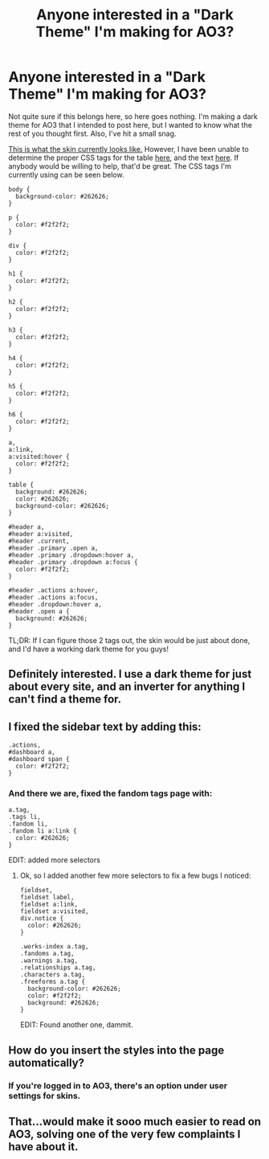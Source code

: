 #+TITLE: Anyone interested in a "Dark Theme" I'm making for AO3?

* Anyone interested in a "Dark Theme" I'm making for AO3?
:PROPERTIES:
:Author: BobaFett007
:Score: 9
:DateUnix: 1460429350.0
:DateShort: 2016-Apr-12
:FlairText: Misc
:END:
Not quite sure if this belongs here, so here goes nothing. I'm making a dark theme for AO3 that I intended to post here, but I wanted to know what the rest of you thought first. Also, I've hit a small snag.

[[https://i.imgur.com/v1AL6ka.png][This is what the skin currently looks like.]] However, I have been unable to determine the proper CSS tags for the table [[https://i.imgur.com/2z5csG8.png][here]], and the text [[https://i.imgur.com/RIjOMxw.png][here]]. If anybody would be willing to help, that'd be great. The CSS tags I'm currently using can be seen below.

#+begin_example
  body {
    background-color: #262626;
  }

  p {
    color: #f2f2f2;
  }

  div {
    color: #f2f2f2;
  }

  h1 {
    color: #f2f2f2;
  }

  h2 {
    color: #f2f2f2;
  }

  h3 {
    color: #f2f2f2;
  }

  h4 {
    color: #f2f2f2;
  }

  h5 {
    color: #f2f2f2;
  }

  h6 {
    color: #f2f2f2;
  }

  a,
  a:link,
  a:visited:hover {
    color: #f2f2f2;
  }

  table {
    background: #262626;
    color: #262626;
    background-color: #262626;
  }

  #header a,
  #header a:visited,
  #header .current,
  #header .primary .open a,
  #header .primary .dropdown:hover a,
  #header .primary .dropdown a:focus {
    color: #f2f2f2;
  }

  #header .actions a:hover,
  #header .actions a:focus,
  #header .dropdown:hover a,
  #header .open a {
    background: #262626;
  }
#+end_example

TL;DR: If I can figure those 2 tags out, the skin would be just about done, and I'd have a working dark theme for you guys!


** Definitely interested. I use a dark theme for just about every site, and an inverter for anything I can't find a theme for.
:PROPERTIES:
:Author: Dromeo
:Score: 6
:DateUnix: 1460473115.0
:DateShort: 2016-Apr-12
:END:


** I fixed the sidebar text by adding this:

#+begin_example
  .actions,
  #dashboard a,
  #dashboard span {
    color: #f2f2f2;
  }
#+end_example
:PROPERTIES:
:Score: 3
:DateUnix: 1460474642.0
:DateShort: 2016-Apr-12
:END:

*** And there we are, fixed the fandom tags page with:

#+begin_example
  a.tag,
  .tags li,
  .fandom li,
  .fandom li a:link {
    color: #262626;
  }
#+end_example

EDIT: added more selectors
:PROPERTIES:
:Score: 2
:DateUnix: 1460474980.0
:DateShort: 2016-Apr-12
:END:

**** Ok, so I added another few more selectors to fix a few bugs I noticed:

#+begin_example
  fieldset,
  fieldset label,
  fieldset a:link,
  fieldset a:visited,
  div.notice {
    color: #262626;
  }

  .works-index a.tag,
  .fandoms a.tag,
  .warnings a.tag,
  .relationships a.tag,
  .characters a.tag,
  .freeforms a.tag {
    background-color: #262626;
    color: #f2f2f2;
    background: #262626;
  }
#+end_example

EDIT: Found another one, dammit.
:PROPERTIES:
:Score: 3
:DateUnix: 1460476407.0
:DateShort: 2016-Apr-12
:END:


** How do you insert the styles into the page automatically?
:PROPERTIES:
:Score: 1
:DateUnix: 1460470652.0
:DateShort: 2016-Apr-12
:END:

*** If you're logged in to AO3, there's an option under user settings for skins.
:PROPERTIES:
:Author: BobaFett007
:Score: 1
:DateUnix: 1460474020.0
:DateShort: 2016-Apr-12
:END:


** That...would make it sooo much easier to read on AO3, solving one of the very few complaints I have about it.
:PROPERTIES:
:Author: SincereBumble
:Score: 1
:DateUnix: 1460475561.0
:DateShort: 2016-Apr-12
:END:

